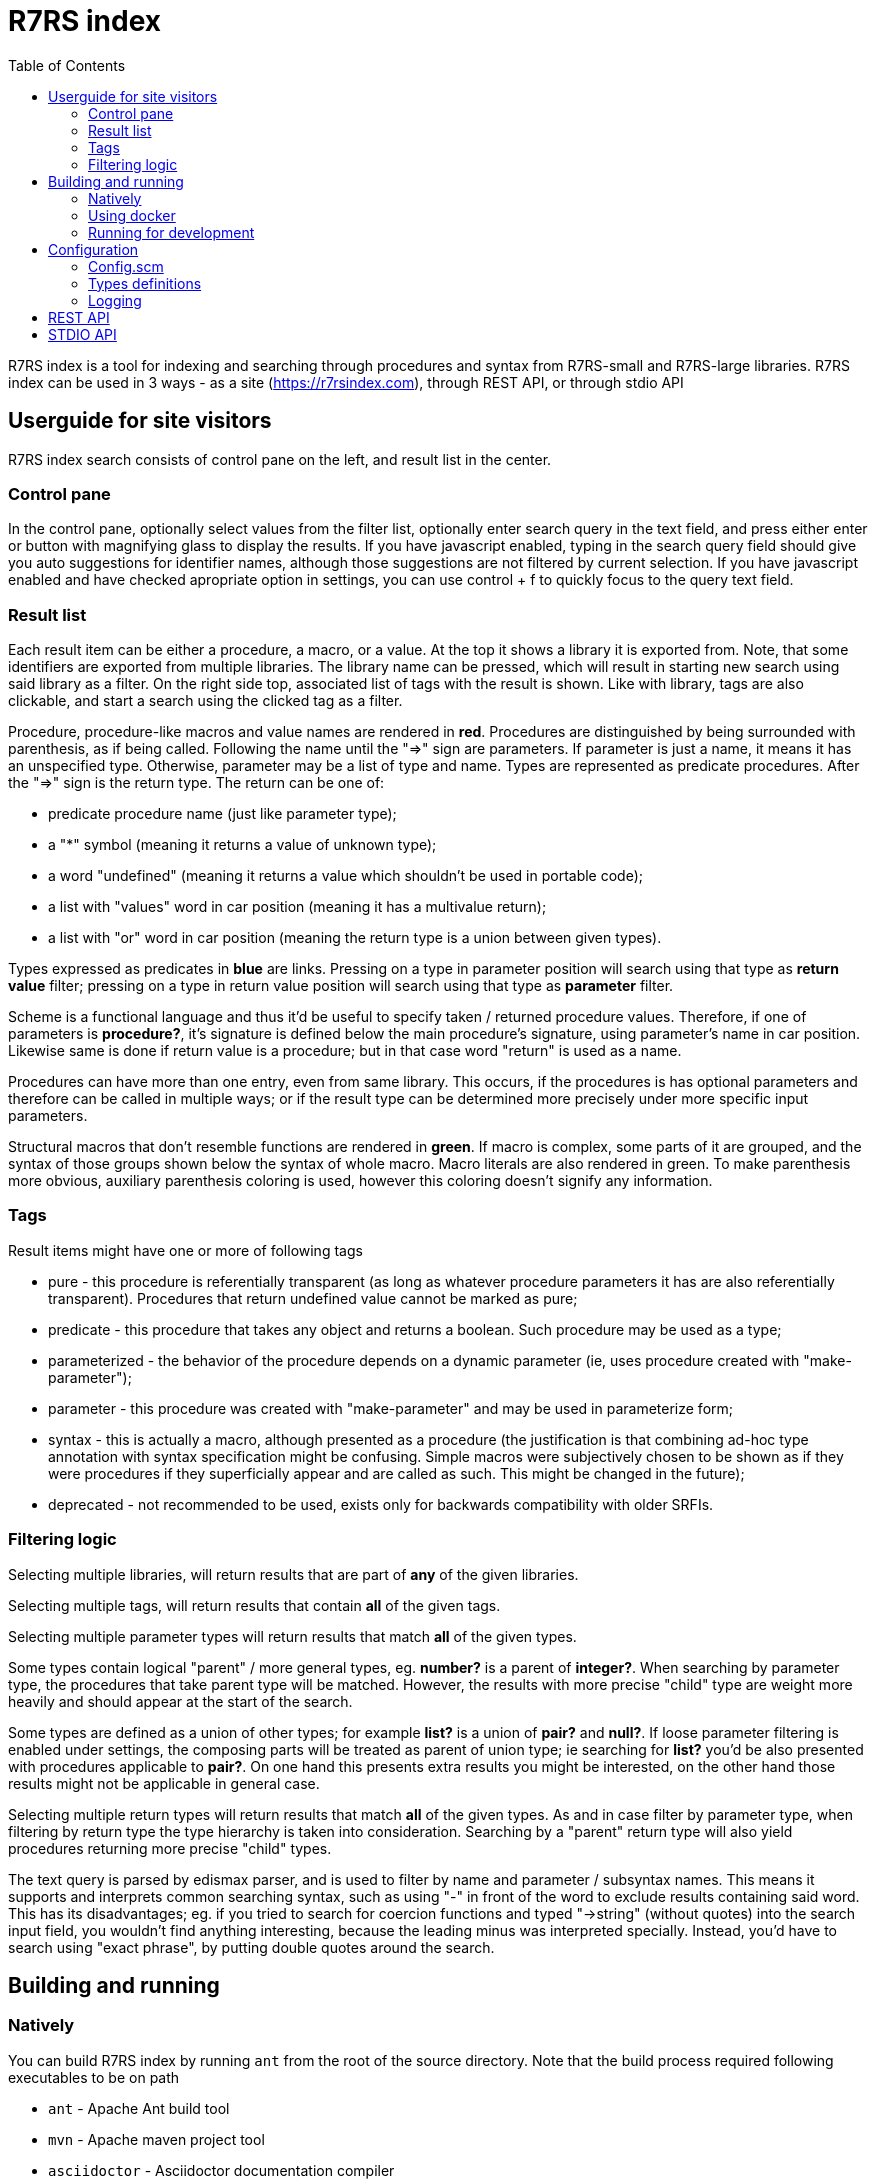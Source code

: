 = R7RS index
:toc: left

R7RS index is a tool for indexing and searching through procedures and syntax from R7RS-small and R7RS-large libraries.
R7RS index can be used in 3 ways - as a site (https://r7rsindex.com), through REST API, or through stdio API

== Userguide for site visitors

R7RS index search consists of control pane on the left, and result list in the center. 

=== Control pane

In the control pane, optionally select values from the filter list, optionally enter search query in the text field, and press either enter or button with magnifying glass to display the results. If you have javascript enabled, typing in the search query field should give you auto suggestions for identifier names, although those suggestions are not filtered by current selection. If you have javascript enabled and have checked apropriate option in settings, you can use control + f to quickly focus to the query text field.

=== Result list

Each result item can be either a procedure, a macro, or a value. At the top it shows a library it is exported from. Note, that some identifiers are exported from multiple libraries. The library name can be pressed, which will result in starting new search using said library as a filter. On the right side top, associated list of tags with the result is shown. Like with library, tags are also clickable, and start a search using the clicked tag as a filter.

Procedure, procedure-like macros and value names are rendered in *red*. Procedures are distinguished by being surrounded with parenthesis, as if being called. Following the name until the "=>" sign are parameters. If parameter is just a name, it means it has an unspecified type. Otherwise, parameter may be a list of type and name. Types are represented as predicate procedures. After the "=>" sign is the return type. The return can be one of: 

* predicate procedure name (just like parameter type); 

* a "*" symbol (meaning it returns a value of unknown type); 

* a word "undefined" (meaning it returns a value which shouldn't be used in portable code); 

* a list with "values" word in car position (meaning it has a multivalue return); 

* a list with "or" word in car position (meaning the return type is a union between given types). 

Types expressed as predicates in *blue* are links. Pressing on a type in parameter position will search using that type as *return value* filter; pressing on a type in return value position will search using that type as *parameter* filter.

Scheme is a functional language and thus it'd be useful to specify taken / returned procedure values. Therefore, if one of parameters is *procedure?*, it's signature is defined below the main procedure's signature, using parameter's name in car position. Likewise same is done if return value is a procedure; but in that case word "return" is used as a name.

Procedures can have more than one entry, even from same library. This occurs, if the procedures is has optional parameters and therefore can be called in multiple ways; or if the result type can be determined more precisely under more specific input parameters.

Structural macros that don't resemble functions are rendered in *green*. If macro is complex, some parts of it are grouped, and the syntax of those groups shown below the syntax of whole macro. Macro literals are also rendered in green. To make parenthesis more obvious, auxiliary parenthesis coloring is used, however this coloring doesn't signify any information.

=== Tags

Result items might have one or more of following tags

* pure - this procedure is referentially transparent (as long as whatever procedure parameters it has are also referentially transparent). Procedures that return undefined value cannot be marked as pure;
* predicate - this procedure that takes any object and returns a boolean. Such procedure may be used as a type;
* parameterized - the behavior of the procedure depends on a dynamic parameter (ie, uses procedure created with "make-parameter");
* parameter - this procedure was created with "make-parameter" and may be used in parameterize form;
* syntax - this is actually a macro, although presented as a procedure (the justification is that combining ad-hoc type annotation with syntax specification might be confusing. Simple macros were subjectively chosen to be shown as if they were procedures if they superficially appear and are called as such. This might be changed in the future);
* deprecated - not recommended to be used, exists only for backwards compatibility with older SRFIs.

=== Filtering logic

Selecting multiple libraries, will return results that are part of *any* of the given libraries.

Selecting multiple tags, will return results that contain *all* of the given tags.

Selecting multiple parameter types will return results that match *all* of the given types. 

Some types contain logical "parent" / more general types, eg. *number?* is a parent of *integer?*. When searching by parameter type, the procedures that take parent type will be matched. However, the results with more precise "child" type are weight more heavily and should appear at the start of the search.

Some types are defined as a union of other types; for example *list?* is a union of *pair?* and *null?*. If loose parameter filtering is enabled under settings, the composing parts will be treated as parent of union type; ie searching for *list?* you'd be also presented with procedures applicable to *pair?*. On one hand this presents extra results you might be interested, on the other hand those results might not be applicable in general case.

Selecting multiple return types will return results that match *all* of the given types. As and in case filter by parameter type, when filtering by return type the type hierarchy is taken into consideration. Searching by a "parent" return type will also yield procedures returning more precise "child" types.

The text query is parsed by edismax parser, and is used to filter by name and parameter / subsyntax names. This means it supports and interprets common searching syntax, such as using "-" in front of the word to exclude results containing said word. This has its disadvantages; eg. if you tried to search for coercion functions and typed "->string" (without quotes) into the search input field, you wouldn't find anything interesting, because the leading minus was interpreted specially. Instead, you'd have to search using "exact phrase", by putting double quotes around the search.


== Building and running

=== Natively

You can build R7RS index by running `ant` from the root of the source directory. Note that the build process required following executables to be on path

* `ant` - Apache Ant build tool

* `mvn` - Apache maven project tool

* `asciidoctor` - Asciidoctor documentation compiler

After the build successfully completes, you should find everything R7RS index needs in `dist` directory.

Alternatively, you may find release zip available for downloads at https://github.com/arvyy/r7rs-index-site/releases.

Once you have the built version, you can run it using:

```
java -jar r7rs-index.jar
```

See <<Configuration>> section for configuring the application behavior.

=== Using docker

If you prefer using docker, you can build a docker image using

```
docker build -t r7rs-index -f docker/Dockerfile .
```

which can the be run with 

```
docker run -p 8080:8080 --init r7rs-index
```

The built image has same structure as a native build inside the `/app` path.

=== Running for development

First, install dependencies under kawa-web-collection submodule

```
cd kawa-web-collection
mvn install
```

Afterwards, run the application with

```
mvn kawa:run
```

== Configuration

=== Config.scm

Core application behavior is managed using a scm configuration file, containing a list of key-value pairs, where each key is a symbol (ie. an alist).
Running the application, first argument is interpreted as a path to configuration file. If not set, it defaults to `./config/configuration.scm`

The following is exhaustive list of valid properties
[cols="1,3,1"]
|===
| Property
| Description
| Default

| solr-embed
| Specify whether embed solr / lucene index inside the application itself (if #t), or connect to a standalone solr instance (if #f)
| #t

| solr-home
| Directory contain solr home / configuration. Relevant only if solr-embed is #t
| "./solrhome"

| solr-url
| Solr url to connect to. Relevant only if solr-embed is #f
| "http://localhost:8983/solr"

| solr-core
| Solr core to use
| "scmindex"

| enable-web
| Whether enable web ui and REST api
| #t

| port
| Which port to use. Relevant only if enable-web is #t
| 8080

| cache-templates
| Whether templates should be cached (ie compiled once and remembered). Use #f in development, so that you don't need to restart the app to see changes
| #t

| serve-static
| Whether application should serve static resources from ./static folder. Use #f if you have some other web server (eg nginx in front) serving the content.
| #t

| enable-repl
| Whether to enable stdio repl api
| #f

| spec-index
| Index of definitions to load (see Types definitions section)
| "./types/index.scm"
|===

=== Types definitions

Type definitions are structured into type files one for each library, and a single root index file which defines names and paths to those library files.
The index file is specified in configuration under `spec-index` property, with a default value "./types/index.scm".

Index should be a list of pairs - where `car` is a symbolic library name, and `cdr` is the file to load its definitions from.

```
(
    ((scheme base) . "types/scheme.base.scm")
)
```

Each library file is a list of entries, where each entry itself is a list and consists of 2 - 5 elements. An entry may be defining a function, a syntax macro, or a plain value.

==== Function format

1. name.
+
Note, that the name doesn't have to be unique -- if the function has multiple overloaded signatures, simply create multiple definition for each possible option.

2. signature, in the form of `(lambda (<parameter> ...) <return type>)`
+
Each parameter is either of the form `(<type> param-name)` or just `param-name`, when type is "any". Each parameter may be succeeded by a `...` literal to indicate varargs / repetition.
+
Parameter type is either:

* a predicate name (eg. `list?`);
* a type union in the form of `(or <type> ...)` (eg. `(or list? number?)`). When using `or`, `#f` might be used as a type inside of it due to its common appearance as a "null" value.

+
Return type can be same as parameter type described above, plus:

* `undefined`, indicating a value that shouldn't be used in portable code (eg. result of `for-each`);
* `*`, indicating a useful value but of unknown type.
* `(values <type> ...)` form when the function returns more than one value.

3. list of tags
+
One of `pure`, `parameterized`, `parameter`, `predicate`, `syntax`, `deprecated`.

4. list of parameter signatures, in case this is a higher order function.
+
Each entry in this list is a list, where first element is a parameter name (must match one of parameters in main signature), and second parameter
is its signature of same format as a main function's signature definition. To describe return value's signature, use `return` as a name.

5. list of associated types. Only applicable when this function is a predicate and logically describes a type.
+
All elements in the associated types list should be predicate function names.
If the list has just one entry, then said entry corresponds to logical supertype of currently defined function / type.
If the list has more than one entry, then currently defined function / type is a union of those types.

Some examples:

```
(
    ;; type definition of a union
    (list?
       (lambda (obj) boolean?)
       (pure predicate)
       ()
       (pair? null?))

    ;; parameters with types, parameter signature
    (map
       (lambda ((procedure? proc) (list? list1) (list? list2) ...) list?)
       (pure)
       ((proc (lambda (obj1 obj2 ...) *))))

    ;; use of `values`
    (exact-integer-sqrt
       (lambda ((integer? k)) (values integer? integer?))
       (pure))

    ;; use of `or`, use of overloading same name
    (assoc
       (lambda (obj (list? alist)) (or pair? #f))
       (pure))

    (assoc
       (lambda (obj (list? alist) (procedure? =)) (or pair? #f))
       (pure)
       ((= (lambda (a b) *))))
)
```

==== Syntax macro format

1. name

2. signature, in the form of `(syntax-rules (<keyword> ...) (<pattern>) ...)`
+
Pattern should be: symbol, `.`, `...`, or grouping of patterns inside `()`. As a hatch to rendering outside of parens,
use `(_append )` form, which concatenates its arguments (see an example below).

3. tags

4. list of subpattern signatures

Each entry in this list is a list, in the form of `(name <pattern> ...)`, where name should match one of identifiers
in other signature, and the pattern is as described in 2.

Some examples:

```
(

    (cond
      (syntax-rules (else =>)
        ((_ clause1 clause2 ...)))
      ()
      ((clause (test expression1 ...)
               (test => expression)
               (else expression1 expression2 ...))))

    (syntax-rules
       (syntax-rules ()
         ((_ (literal ...) syntax-rule ...))
         ((_ ellipsis (literal ...) syntax-rule ...)))
       ()
       ((syntax-rule (pattern template))
        (pattern identifier
                 constant
                 (pattern ...)
                 (pattern pattern ... . pattern)
                 (pattern ... pattern ellipsis pattern ...)
                 (pattern ... pattern ellipsis pattern ... . pattern)
                 (_append |#| (pattern ...))
                 (_append |#| (pattern ... pattern ellipsis pattern ...)))
        (template identifier
                  constant
                  (element ...)
                  (element element ... . template)
                  (ellipsis template)
                  (_append |#| (element ...)))
        (element template
                 (_append template ellipsis))))
)
```

==== Value format


1. name.

2. signature, in the form of `(value <type>)`

where type is same as described under functions.

Some examples:

```
(
    (stream-null
       (value stream-null?))
)
```


=== Logging

R7RS index uses logback for logging. By default (as defined in `src/main/resources/logback.xml`) it only does rolling file logging into `./logs` directory, and not into standard output.
You can provide custom logging configuration by running

```
java -Dlogback.configurationFile=/path/to/config.xml -jar r7rs-index.jar
```

Consult logback documentation for details.

== REST API

All of the following endpoints accept `wt` query parameter.
If the parameter's value is `sexpr`, the results are returned as if with `write`, using scheme-json convention
as defined in srfi 180. Otherwise, results are returned as json.

`/rest/libs` returns array of libraries found in index as strings;

`/rest/tags` returns array of tags found in index as strings;

`/rest/returns` returns array of types, which were used as a return type, found in index as strings;

`/rest/params` returns array of types, which were used as a parameter type, found in index as strings;

`/rest/procedures` returns found procedures with faceting meta data. The endpoint accepts following query parameters:


* `query` text search parameter.

* `start` result offset (pagination).

* `rows` size of returned result list. Defaults to 40 if unspecified.

* `lib` library filter. Possible values returned in `/rest/libs`. The parameter can appear multiple times, and the result will include procedures from any of given libraries.

* `tag` tag filter. Possible values returned in `/rest/tags`. The parameter can appear multiple times, and the result will include procedures which contain all given tags.

* `param` param type filter. Possible values returned in `/rest/params`. The parameter can appear multiple times, and the result will include procedures which contain all given parameter types.

* `filter_loose` whether enable loose filtering as described in <<Filtering logic>>

* `return` return type filter. Possible values returned in `/rest/returns`. The parameter can appear multiple times, and the result will include procedures which contain all given return types.

Note that current REST api is unstable, and subject to change without a warning.

== STDIO API
